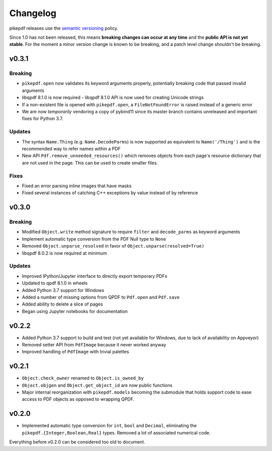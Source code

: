 .. _changelog:

Changelog
#########

pikepdf releases use the `semantic versioning <http://semver.org>`_ policy.

Since 1.0 has not been released, this means **breaking changes can occur at any time** and the **public API is not yet stable**. For the moment a minor version change is known to be breaking, and a patch level change shouldn't be breaking.

v0.3.1
======

Breaking
--------

* ``pikepdf.open`` now validates its keyword arguments properly, potentially breaking code that passed invalid arguments
* libqpdf 8.1.0 is now required - libqpdf 8.1.0 API is now used for creating Unicode strings
* If a non-existent file is opened with ``pikepdf.open``, a ``FileNotFoundError`` is raised instead of a generic error
* We are now *temporarily* vendoring a copy of pybind11 since its master branch contains unreleased and important fixes for Python 3.7.

Updates
-------

* The syntax ``Name.Thing`` (e.g. ``Name.DecodeParms``) is now supported as equivalent to ``Name('/Thing')`` and is the recommended way to refer names within a PDF
* New API ``Pdf.remove_unneeded_resources()`` which removes objects from each page's resource dictionary that are not used in the page. This can be used to create smaller files.

Fixes
-----

* Fixed an error parsing inline images that have masks
* Fixed several instances of catching C++ exceptions by value instead of by reference

v0.3.0
======

Breaking
--------

* Modified ``Object.write`` method signature to require ``filter`` and ``decode_parms`` as keyword arguments
* Implement automatic type conversion from the PDF Null type to ``None``
* Removed ``Object.unparse_resolved`` in favor of ``Object.unparse(resolved=True)``
* libqpdf 8.0.2 is now required at minimum

Updates
-------

* Improved IPython/Jupyter interface to directly export temporary PDFs
* Updated to qpdf 8.1.0 in wheels
* Added Python 3.7 support for Windows
* Added a number of missing options from QPDF to ``Pdf.open`` and ``Pdf.save``
* Added ability to delete a slice of pages
* Began using Jupyter notebooks for documentation

v0.2.2
======

* Added Python 3.7 support to build and test (not yet available for Windows, due to lack of availability on Appveyor)
* Removed setter API from ``PdfImage`` because it never worked anyway
* Improved handling of ``PdfImage`` with trivial palettes

v0.2.1
======

* ``Object.check_owner`` renamed to ``Object.is_owned_by``
* ``Object.objgen`` and ``Object.get_object_id`` are now public functions
* Major internal reorganization with ``pikepdf.models`` becoming the submodule that holds support code to ease access to PDF objects as opposed to wrapping QPDF.

v0.2.0
======

* Implemented automatic type conversion for ``int``, ``bool`` and ``Decimal``, eliminating the ``pikepdf.{Integer,Boolean,Real}`` types. Removed a lot of associated numerical code.

Everything before v0.2.0 can be considered too old to document.
